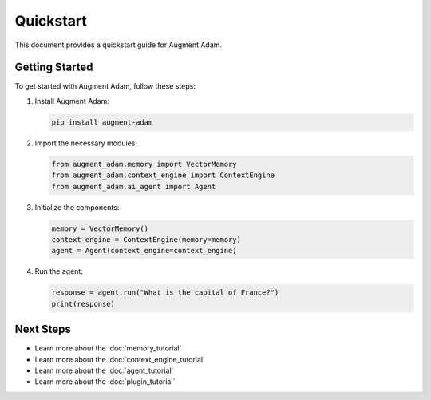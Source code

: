 
Quickstart
=========

This document provides a quickstart guide for Augment Adam.

Getting Started
-------------

To get started with Augment Adam, follow these steps:

1. Install Augment Adam:

   .. code-block:: bash

      pip install augment-adam

2. Import the necessary modules:

   .. code-block:: python

      from augment_adam.memory import VectorMemory
      from augment_adam.context_engine import ContextEngine
      from augment_adam.ai_agent import Agent

3. Initialize the components:

   .. code-block:: python

      memory = VectorMemory()
      context_engine = ContextEngine(memory=memory)
      agent = Agent(context_engine=context_engine)

4. Run the agent:

   .. code-block:: python

      response = agent.run("What is the capital of France?")
      print(response)

Next Steps
---------

- Learn more about the :doc:`memory_tutorial`
- Learn more about the :doc:`context_engine_tutorial`
- Learn more about the :doc:`agent_tutorial`
- Learn more about the :doc:`plugin_tutorial`

